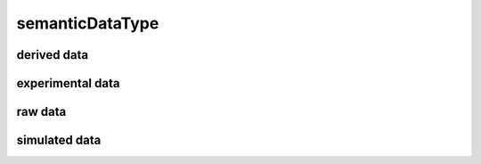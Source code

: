 ################
semanticDataType
################

derived data
------------

experimental data
-----------------

raw data
--------

simulated data
--------------

